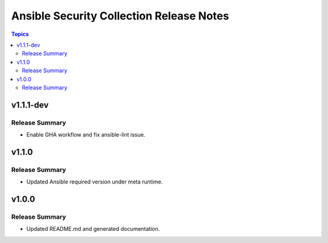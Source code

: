 =========================================
Ansible Security Collection Release Notes
=========================================

.. contents:: Topics

v1.1.1-dev
==========

Release Summary
---------------

- Enable GHA workflow and fix ansible-lint issue.

v1.1.0
======

Release Summary
---------------

- Updated Ansible required version under meta runtime.

v1.0.0
======

Release Summary
---------------

- Updated README.md and generated documentation.
